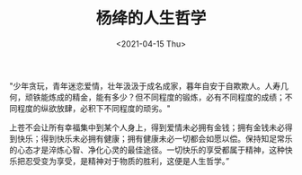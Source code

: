 #+TITLE: 杨绛的人生哲学
#+DATE: <2021-04-15 Thu>
#+HUGO_TAGS: 他山之石
"少年贪玩，青年迷恋爱情，壮年汲汲于成名成家，暮年自安于自欺欺人。人寿几何，顽铁能炼成的精金，能有多少？但不同程度的锻炼，必有不同程度的成绩；不同程度的纵欲放肆，必积下不同程度的顽劣。"

上苍不会让所有幸福集中到某个人身上，得到爱情未必拥有金钱；拥有金钱未必得到快乐；得到快乐未必拥有健康；拥有健康未必一切都会如愿以偿。保持知足常乐的心态才是淬炼心智、净化心灵的最佳途径。一切快乐的享受都属于精神，这种快乐把忍受变为享受，是精神对于物质的胜利，这便是人生哲学。”
